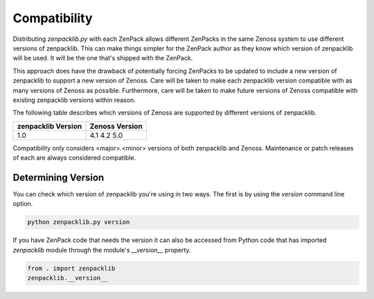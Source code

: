 .. _compatibility:

#############
Compatibility
#############

Distributing `zenpacklib.py` with each ZenPack allows different ZenPacks in
the same Zenoss system to use different versions of zenpacklib. This can make
things simpler for the ZenPack author as they know which version of zenpacklib
will be used. It will be the one that's shipped with the ZenPack.

This approach does have the drawback of potentially forcing ZenPacks to be
updated to include a new version of zenpacklib to support a new version of
Zenoss. Care will be taken to make each zenpacklib version compatible with as
many versions of Zenoss as possible. Furthermore, care will be taken to make
future versions of Zenoss compatible with existing zenpacklib versions within
reason.

The following table describes which versions of Zenoss are supported by
different versions of zenpacklib.

==================  ==============
zenpacklib Version  Zenoss Version
==================  ==============
1.0                 4.1
                    4.2
                    5.0
==================  ==============

Compatibility only considers <major>.<minor> versions of both zenpacklib and
Zenoss. Maintenance or patch releases of each are always considered compatible.


.. _determining-version:

*******************
Determining Version
*******************

You can check which version of zenpacklib you're using in two ways. The first is
by using the *version* command line option.

.. code-block:: bash

    python zenpacklib.py version

If you have ZenPack code that needs the version it can also be accessed from
Python code that has imported *zenpacklib* module through the module's
*__version__* property.

.. code-block:: python

    from . import zenpacklib
    zenpacklib.__version__
